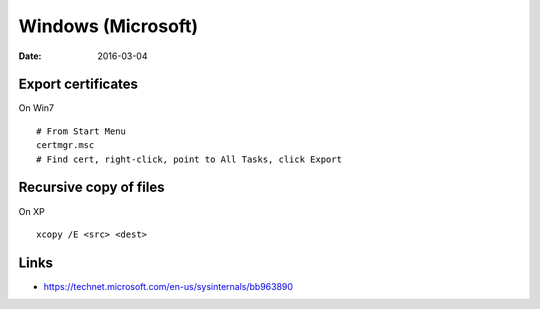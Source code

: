 Windows (Microsoft)
===================
:date: 2016-03-04

Export certificates
-------------------
On Win7
::

 # From Start Menu
 certmgr.msc
 # Find cert, right-click, point to All Tasks, click Export

Recursive copy of files
-----------------------
On XP
::

 xcopy /E <src> <dest>

Links
-----
- https://technet.microsoft.com/en-us/sysinternals/bb963890
